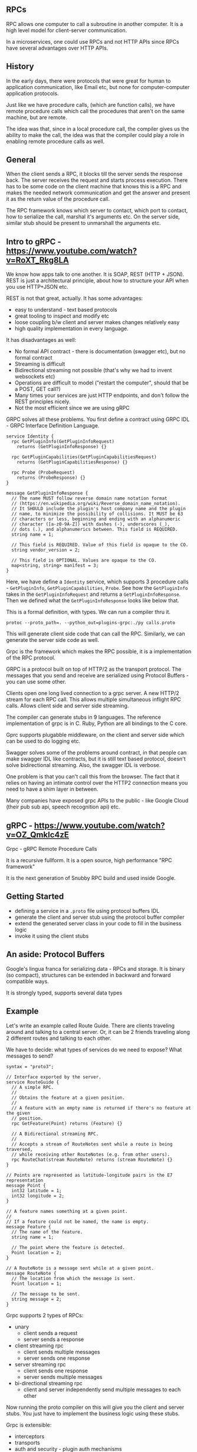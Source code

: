 ** RPCs
RPC allows one computer to call a subroutine in another computer. It is a high level model for client-server communication.

In a microservices, one could use RPCs and not HTTP APIs since RPCs have several advantages over HTTP APIs.

** History
In the early days, there were protocols that were great for human to application communication, like Email etc, but none for computer-computer application protocols. 

Just like we have procedure calls, (which are function calls), we have remote procedure calls which call the procedures that aren't on the same machine, but are remote. 

The idea was that, since in a local procedure call, the compiler gives us the ability to make the call, the idea was that the compiler could play a role in enabling remote procedure calls as well.


** General
When the client sends a RPC, it blocks till the server sends the response back. The server receives the request and starts process execution. 
There has to be some code on the client machine that knows this is a RPC and makes the needed network communication and get the answer and present it as the return value of the procedure call.

The RPC framework knows which server to contact, which port to contact, how to serialize the call, marshal it's arguments etc. On the server side, similar stub should be present to unmarshall the arguments etc.

** Intro to gRPC - https://www.youtube.com/watch?v=RoXT_Rkg8LA
We know how apps talk to one another. It is SOAP, REST (HTTP + JSON). REST is just a architectural principle, about how to structure your API when you use HTTP+JSON etc.

REST is not that great, actually. It has some advantages:
- easy to understand - text based protocols
- great tooling to inspect and modify etc
- loose coupling b/w client and server makes changes relatively easy
- high quality implementation in every language.

It has disadvantages as well:
- No formal API contract - there is documentation (swagger etc), but no formal contract
- Streaming is difficult
- Bidirectional streaming not possible (that's why we had to invent websockets etc)
- Operations are difficult to model ("restart the computer", should that be a POST, GET call?)
- Many times your services are just HTTP endpoints, and don't follow the REST principles nicely.
- Not the most efficient since we are using gRPC


GRPC solves all these problems. You first define a contract using GRPC IDL - GRPC Interface Definition Language. 

#+begin_src
service Identity {
  rpc GetPluginInfo(GetPluginInfoRequest)
    returns (GetPluginInfoResponse) {}

  rpc GetPluginCapabilities(GetPluginCapabilitiesRequest)
    returns (GetPluginCapabilitiesResponse) {}

  rpc Probe (ProbeRequest)
    returns (ProbeResponse) {}
}

message GetPluginInfoResponse {
  // The name MUST follow reverse domain name notation format
  // (https://en.wikipedia.org/wiki/Reverse_domain_name_notation).
  // It SHOULD include the plugin's host company name and the plugin
  // name, to minimize the possibility of collisions. It MUST be 63
  // characters or less, beginning and ending with an alphanumeric
  // character ([a-z0-9A-Z]) with dashes (-), underscores (_),
  // dots (.), and alphanumerics between. This field is REQUIRED.
  string name = 1;

  // This field is REQUIRED. Value of this field is opaque to the CO.
  string vendor_version = 2;

  // This field is OPTIONAL. Values are opaque to the CO.
  map<string, string> manifest = 3;
}
#+end_src

Here, we have define a ~Identity~ service, which supports 3 procedure calls - ~GetPluginInfo~, ~GetPluginCapabilities~, ~Probe~. 
See how the ~GetPluginInfo~ takes in the ~GetPluginInfoRequest~ and returns a ~GetPluginInfoResponse~. Then we defined what the ~GetPluginInfoResponse~ looks like below that.

This is a formal definition, with types. We can run a compiler thru it. 

~protoc --proto_path=. --python_out=plugins-grpc:./py calls.proto~

This will generate client side code that can call the RPC. 
Similarly, we can generate the server side code as well.

#+ATTR_ORG: :width 400
#+ATTR_ORG: :height 400
#+DOWNLOADED: /tmp/screenshot.png @ 2018-09-16 13:58:12
[[file:assets/screenshot_2018-09-16_13-58-12.png]]


Grpc is the framework which makes the RPC possible, it is a implementation of the RPC protocol.

GRPC is a protocol built on top of HTTP/2 as the transport protocol. The messages that you send and receive are serialized using Protocol Buffers - you can use some other. 

Clients open one long lived connection to a grpc server. A new HTTP/2 stream for each RPC call. This allows multiple simultaneous inflight RPC calls. Allows client side and server side streaming. 

The compiler can generate stubs in 9 languages. The reference implementation of grpc is in C. Ruby, Python are all bindings to the C core.

Gprc supports plugabble middleware, on the client and server side which can be used to do logging etc. 

Swagger solves some of the problems around contract, in that people can make swagger IDL like contracts, but it is still text based protocol, doesn't solve bidirectional streaming. Also, the swagger IDL is verbose. 

One problem is that you can't call this from the browser. The fact that it relies on having an intimate control over the HTTP2 connection means you need to have a shim layer in between.

Many companies have exposed grpc APIs to the public - like Google Cloud (their pub sub api, speech recognition api) etc.

** gRPC - https://www.youtube.com/watch?v=OZ_Qmklc4zE

Grpc - gRPC Remote Procedure Calls

It is a recursive fullform. It is a open source, high performance "RPC framework"

It is the next generation of Snubby RPC build and used inside Google. 


** Getting Started
- defining a service in a ~.proto~ file using protocol buffers IDL
- generate the client and server stub using the protocol buffer compiler
- extend the generated server class in your code to fill in the business logic
- invoke it using the client stubs

** An aside: Protocol Buffers
Google's lingua franca for serializing data - RPCs and storage. It is binary (so compact), structures can be extended in backward and forward compatible ways.

It is strongly typed, supports several data types


** Example
Let's write an example called Route Guide. There are clients traveling around and talking to a central server. Or, it can be 2 friends traveling along 2 different routes and talking to each other.

We have to decide: what types of services do we need to expose? What messages to send?

#+begin_src
syntax = "proto3";

// Interface exported by the server.
service RouteGuide {
  // A simple RPC.
  //
  // Obtains the feature at a given position.
  //
  // A feature with an empty name is returned if there's no feature at the given
  // position.
  rpc GetFeature(Point) returns (Feature) {}

  // A Bidirectional streaming RPC.
  //
  // Accepts a stream of RouteNotes sent while a route is being traversed,
  // while receiving other RouteNotes (e.g. from other users).
  rpc RouteChat(stream RouteNote) returns (stream RouteNote) {}
}

// Points are represented as latitude-longitude pairs in the E7 representation
message Point {
  int32 latitude = 1;
  int32 longitude = 2;
}

// A feature names something at a given point.
//
// If a feature could not be named, the name is empty.
message Feature {
  // The name of the feature.
  string name = 1;

  // The point where the feature is detected.
  Point location = 2;
}

// A RouteNote is a message sent while at a given point.
message RouteNote {
  // The location from which the message is sent.
  Point location = 1;

  // The message to be sent.
  string message = 2;
}
#+end_src

Grpc supports 2 types of RPCs:
- unary
  - client sends a request
  - server sends a response
- client streaming rpc
  - client sends multiple messages
  - server sends one response
- server streaming rpc
  - client sends one response
  - server sends multiple messages
- bi-directional streaming rpc
  - client and server independently send multiple messages to each other

Now running the proto compiler on this will give you the client and server stubs. You just have to implement the business logic using these stubs. 

Grpc is extensible:
- interceptors
- transports
- auth and security - plugin auth mechanisms
- stats, monitoring, tracing - has promotheseus, zipkin integrations
- service discovery - consul, zookeeper integrations
- supported with proxies - envoy, nginx, linkerd

Grpc has deadline propagation, cancellation propagation

The wire protocol used by grpc is based on HTTP/2 and the specification is well established. 
